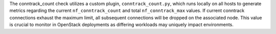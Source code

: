 The conntrack_count check utilizes a custom plugin, ``conntrack_count.py``,
which runs locally on all hosts to generate metrics regarding the current
``nf_conntrack_count`` and total ``nf_conntrack_max`` values. If current
conntrack connections exhaust the maximum limit, all subsequent connections
will be dropped on the associated node. This value is crucial to monitor in
OpenStack deployments as differing workloads may uniquely impact environments.
